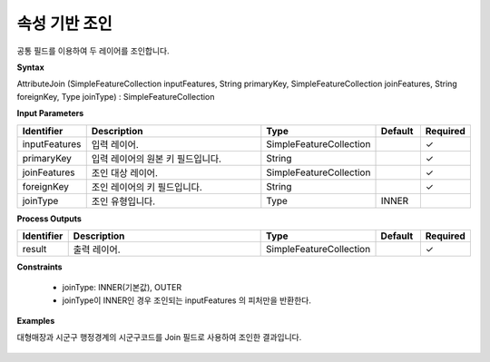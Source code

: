 .. _attributejoin:

속성 기반 조인
========================

공통 필드를 이용하여 두 레이어를 조인합니다.

**Syntax**

AttributeJoin (SimpleFeatureCollection inputFeatures, String primaryKey, SimpleFeatureCollection joinFeatures, String foreignKey, Type joinType) : SimpleFeatureCollection

**Input Parameters**

.. list-table::
   :widths: 10 50 20 10 10

   * - **Identifier**
     - **Description**
     - **Type**
     - **Default**
     - **Required**

   * - inputFeatures
     - 입력 레이어.
     - SimpleFeatureCollection
     -
     - ✓

   * - primaryKey
     - 입력 레이어의 원본 키 필드입니다.
     - String
     -
     - ✓

   * - joinFeatures
     - 조인 대상 레이어.
     - SimpleFeatureCollection
     -
     - ✓

   * - foreignKey
     - 조인 레이어의 키 필드입니다.
     - String
     -
     - ✓

   * - joinType
     - 조인 유형입니다.
     - Type
     - INNER
     -

**Process Outputs**

.. list-table::
   :widths: 10 50 20 10 10

   * - **Identifier**
     - **Description**
     - **Type**
     - **Default**
     - **Required**

   * - result
     - 출력 레이어.
     - SimpleFeatureCollection
     -
     - ✓

**Constraints**

 - joinType: INNER(기본값), OUTER
 - joinType이 INNER인 경우 조인되는 inputFeatures 의 피처만을 반환한다.

**Examples**

대형매장과 시군구 행정경계의 시군구코드를 Join 필드로 사용하여 조인한 결과입니다.

  .. image:: images/attributejoin.png
